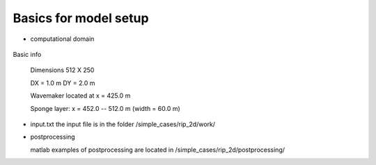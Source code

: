 Basics for model setup
##########################

* computational domain

.. figure:: images/simple_cases/rip_bathy.jpg
    :width: 300px
    :align: center
    :height: 350px
    :alt: alternate text
    :figclass: align-center

Basic info

 Dimensions 512 X 250

 DX = 1.0 m
 DY = 2.0 m

 Wavemaker located at x = 425.0 m

 Sponge layer: x = 452.0 -- 512.0 m  (width = 60.0 m)

* input.txt
  the input file is in the folder /simple_cases/rip_2d/work/ 

* postprocessing

  matlab examples of postprocessing are located in /simple_cases/rip_2d/postprocessing/
